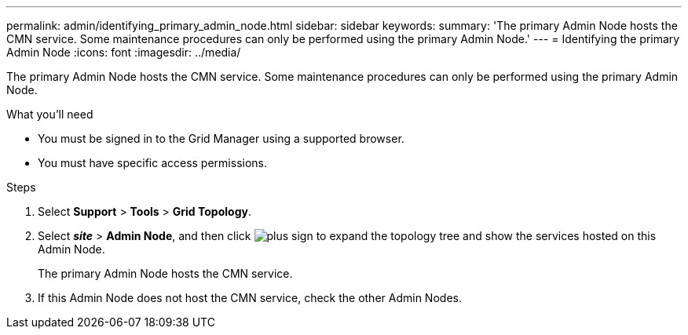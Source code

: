 ---
permalink: admin/identifying_primary_admin_node.html
sidebar: sidebar
keywords:
summary: 'The primary Admin Node hosts the CMN service. Some maintenance procedures can only be performed using the primary Admin Node.'
---
= Identifying the primary Admin Node
:icons: font
:imagesdir: ../media/

[.lead]
The primary Admin Node hosts the CMN service. Some maintenance procedures can only be performed using the primary Admin Node.

.What you'll need

* You must be signed in to the Grid Manager using a supported browser.
* You must have specific access permissions.

.Steps
. Select *Support* > *Tools* > *Grid Topology*.
. Select *_site_* > *Admin Node*, and then click image:../media/icon_plus_sign_black_on_white.gif[plus sign] to expand the topology tree and show the services hosted on this Admin Node.
+
The primary Admin Node hosts the CMN service.

. If this Admin Node does not host the CMN service, check the other Admin Nodes.
